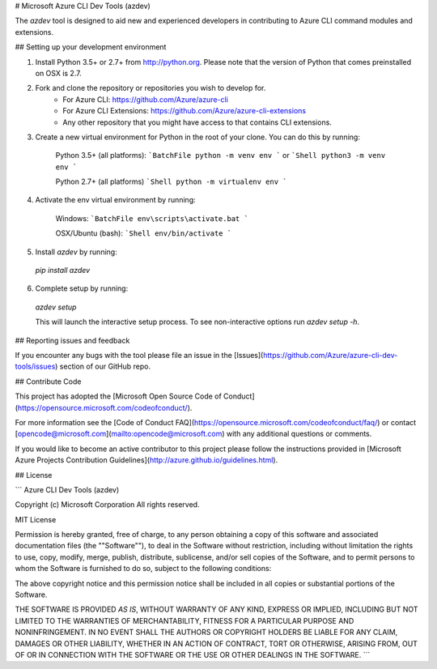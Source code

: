 # Microsoft Azure CLI Dev Tools (azdev)

The `azdev` tool is designed to aid new and experienced developers in contributing to Azure CLI command modules and extensions.

## Setting up your development environment

1. Install Python 3.5+ or 2.7+ from http://python.org. Please note that the version of Python that comes preinstalled on OSX is 2.7.
2. Fork and clone the repository or repositories you wish to develop for.
    - For Azure CLI: https://github.com/Azure/azure-cli
    - For Azure CLI Extensions: https://github.com/Azure/azure-cli-extensions
    - Any other repository that you might have access to that contains CLI extensions.
3. Create a new virtual environment for Python in the root of your clone. You can do this by running:

    Python 3.5+ (all platforms):
    ```BatchFile
    python -m venv env
    ```
    or
    ```Shell
    python3 -m venv env
    ```

    Python 2.7+ (all platforms)
    ```Shell
    python -m virtualenv env
    ```

4. Activate the env virtual environment by running:

    Windows:
    ```BatchFile
    env\scripts\activate.bat
    ```

    OSX/Ubuntu (bash):
    ```Shell
    env/bin/activate
    ```

5. Install `azdev` by running:
  `pip install azdev`

6. Complete setup by running:
  `azdev setup`
  
  This will launch the interactive setup process. To see non-interactive options run `azdev setup -h`.

## Reporting issues and feedback

If you encounter any bugs with the tool please file an issue in the [Issues](https://github.com/Azure/azure-cli-dev-tools/issues) section of our GitHub repo.

## Contribute Code

This project has adopted the [Microsoft Open Source Code of Conduct](https://opensource.microsoft.com/codeofconduct/).

For more information see the [Code of Conduct FAQ](https://opensource.microsoft.com/codeofconduct/faq/) or contact [opencode@microsoft.com](mailto:opencode@microsoft.com) with any additional questions or comments.

If you would like to become an active contributor to this project please
follow the instructions provided in [Microsoft Azure Projects Contribution Guidelines](http://azure.github.io/guidelines.html).

## License

```
Azure CLI Dev Tools (azdev)

Copyright (c) Microsoft Corporation
All rights reserved.

MIT License

Permission is hereby granted, free of charge, to any person obtaining a copy of this software and associated documentation files (the ""Software""), to deal in the Software without restriction, including without limitation the rights to use, copy, modify, merge, publish, distribute, sublicense, and/or sell copies of the Software, and to permit persons to whom the Software is furnished to do so, subject to the following conditions:

The above copyright notice and this permission notice shall be included in all copies or substantial portions of the Software.

THE SOFTWARE IS PROVIDED *AS IS*, WITHOUT WARRANTY OF ANY KIND, EXPRESS OR IMPLIED, INCLUDING BUT NOT LIMITED TO THE WARRANTIES OF MERCHANTABILITY, FITNESS FOR A PARTICULAR PURPOSE AND NONINFRINGEMENT. IN NO EVENT SHALL THE AUTHORS OR COPYRIGHT HOLDERS BE LIABLE FOR ANY CLAIM, DAMAGES OR OTHER LIABILITY, WHETHER IN AN ACTION OF CONTRACT, TORT OR OTHERWISE, ARISING FROM, OUT OF OR IN CONNECTION WITH THE SOFTWARE OR THE USE OR OTHER DEALINGS IN THE SOFTWARE.
```
